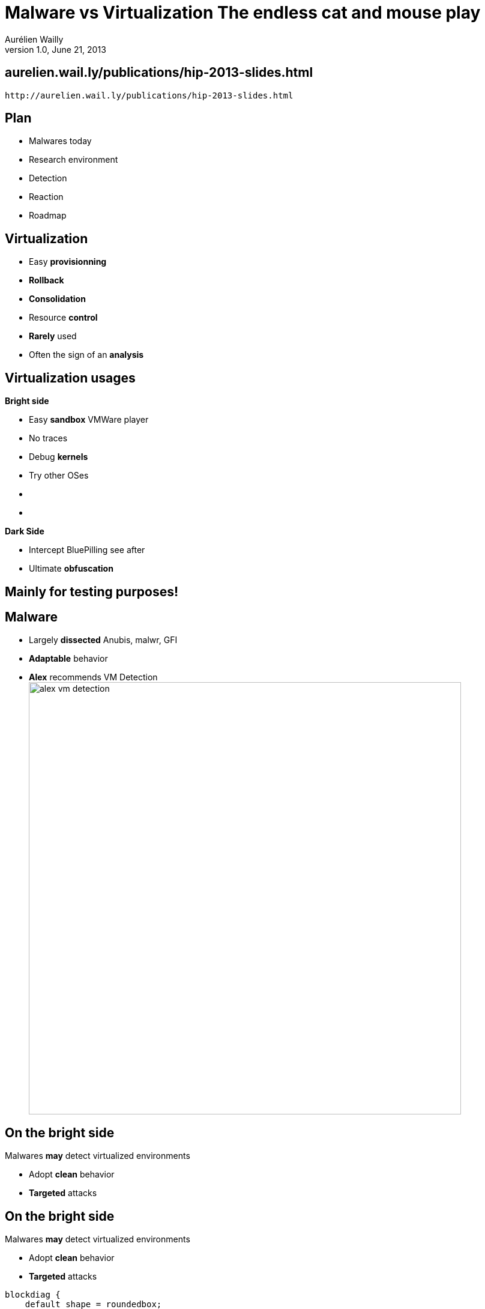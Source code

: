 Malware vs *Virtualization* The endless cat and mouse play
==========================================================
Aurélien Wailly
v1.0, June 21, 2013
:title: Malware vs Virtualization: The endless cat and mouse play
:copywrite: CC BY-SA 2.0
:website: http://aurelien.wail.ly
:slidesurl: aurelien.wail.ly/publications/hip-2013-slides.html
:imagesdir: images
:backend: dzslides
:linkcss:
:dzslides-style: stormy-dad
:dzslides-transition: fade
:dzslides-highlight: monokai
:dzslides-fonts: family=Yanone+Kaffeesatz:400,700,200,300&family=Cedarville+Cursive
:syntaxoff: syntax="no-highlight"

== {slidesurl}

['qrcode', target='presentation-qrcode.png', size=20, alt='{slidesurl}', role='middle stretch-y']
----
http://aurelien.wail.ly/publications/hip-2013-slides.html
----

== Plan

[role="incremental"]
* Malwares today
* Research environment
* Detection
* Reaction
* Roadmap

// Ce que l'on va voir

== Virtualization

[role="incremental"]
* Easy *provisionning*
* *Rollback*
* *Consolidation*
* Resource *control*
* *Rarely* used
* Often the sign of an *analysis*
// Vous par exemple, vous l'utilisez pour quoi?

//image:walk.jpg[width=256, caption="Walkthrough", role="pull-right"]

// Ce qui explique la premiere partie de ce talk

== Virtualization usages

*Bright side*

[role="incremental split"]
* Easy *sandbox* [detail]#VMWare player#
* No traces
* Debug *kernels*
* Try other OSes

[role="split"]
* {nbsp}
* {nbsp}

[role="incremental"]
*Dark Side*

[role="incremental split"]
* Intercept [detail]#BluePilling see after#
* Ultimate *obfuscation*

[{intro}]
== Mainly for *testing* purposes!

== Malware

[role="incremental"]
* Largely *dissected* [detail]#Anubis, malwr, GFI#
* *Adaptable* behavior
* *Alex* recommends VM Detection
image:alex-vm-detection.png[width=720, caption="Alex conclusion"]

// https://www.sstic.org/media/SSTIC2013/SSTIC-actes/conf_invit2_j3_2013/SSTIC2013-Slides-conf_invit2_j3_2013-dulaunoy.pdf

// Pourquoi les malwares
// Ce qui explique la deuxieme partie de ce talk

== On the bright side

Malwares *may* detect virtualized environments
[{stepwise}]
* Adopt *clean* behavior
* *Targeted* attacks

== On the bright side

Malwares *may* detect virtualized environments

* Adopt *clean* behavior
* *Targeted* attacks

["blockdiag",target="blockdiag-modify-behavior.png", role="stretch-x"]
---------------------------------------------------------------------
blockdiag {
    default_shape = roundedbox;
    default_fontsize = 24;

    Malware -> Calc.exe;
    Malware -> backd00r;
}
---------------------------------------------------------------------

== On the dark side

Games *may* detect virtualized environments
[{stepwise}]
* Cheat detection
* Protect against fake hardware

== On the dark side

Games *may* detect virtualized environments

* Cheat detection
* Protect against fake hardware

["blockdiag",target="blockdiag-cheat.png", role="stretch-x"]
---------------------------------------------------------------------
blockdiag {
    default_shape = roundedbox;
    default_fontsize = 24;
    "Cheat bot" [color = red]
    "Send keystrokes" [color = red]
    Kernel [color = red]
    Game [color = red]

    "Cheat bot" -> "Send keystrokes" -> Kernel -> Game;
}
---------------------------------------------------------------------

["blockdiag",target="blockdiag-cheat-vmm.png", role="stretch-x"]
---------------------------------------------------------------------
blockdiag {
    default_shape = roundedbox;
    default_fontsize = 24;
    Game [color = red]

    "Cheat bot" -> "Send keystrokes" -> VMM -> Game;
}
---------------------------------------------------------------------

[{intro}]
== Who is *leading* ?

[{intro}]
== How to detect Virtualized environments ?

[role="incremental"]
Is it easier to *hide* or to *detect* ?

== Targeted escape

Sandbox environments have to
[{stepwise}]
* Extract executable actions
* Communicate results

== Demo Cuckoo

image::cuckoo-first-dll.png[caption="Cuckoo"]

== Demo Cuckoo

image::cuckoo-first-dll-zoom.png[caption="Cuckoo zoom"]

== Dark wizard

image::are-you-wizard.jpg[caption="Meh :)"]

== Going deeper

[{stepwise}]
* Virtualization
** CPU -> vCPU
** Memory -> Another MMU layer

== CPU overview

* Information tables
[{stepwise}]
** Interrupt Descriptor Table [detail]#IDT#
** Local/Global Descriptor Table [detail]#LDT/GDT#

[{statement}]
Each processor have its *own* IDT

== Redpill

[{stepwise}]
* Where to put vCPU's IDT ?

.Location differences
[grid="all", frame="all", options="header", cols=">a,>a"]
|=====================
|Physical|Virtual
|0x80000000|0xc0000000
|=====================

footnote:[2004, J.Rutkowska]

== Processor features

CPU Informations
[{stepwise}]
* Processor brand string 0x80000002
* IsHypervisorPresent!

== Virtualization overhead

*VM Entry* example
["blockdiag",target="blockdiag-overhead.png", role="stretch-x"]
---------------------------------------------------------------------
blockdiag {
    default_shape = roundedbox;
    default_fontsize = 24;

    "JMP 0x1000" -> vMMU -> "JMP 0x81000" -> MMU -> "JMP 0x987000";
    "JMP 0x1000" -> MMU -> "JMP 0x987000";
}
---------------------------------------------------------------------

[{stepwise}]
* *VM Entry* / *VM Exit* cost
* Measurements

== Translation Lookaside Buffer

image:tlb-intro.png[caption="TLB Illustrated", role="pull-right"]

* TLB Illustrated
** Page Walking is expensive

== Translation Lookaside Buffer

* Virtual memory has pecularities
[{stepwise}]
** Flush TLB while VMEXIT

* How to test *VMM presence* ?
[{stepwise}]
** Fill TLB => VM Exit
** Modification of at least *one* TLB entry
** Compare access times

// Schéma cpu / cpu+vmm

== TLB detection

image:tlb-full.png[caption="TLB Illustrated", role="pull-right"]

== TLB detection

image:tlb-full-time.png[caption="TLB Illustrated", role="pull-right"]

== TLB detection

image:tlb-full-vmm.png[caption="TLB Illustrated", role="pull-right"]

== TLB detection

image:tlb-full-time-miss.png[caption="TLB Illustrated", role="pull-right"]

[{intro}]
== How to benchmark

== Processor facilities

Integrated instructions
[{stepwise}]
* Time Stamp Counter: RDTSC, RDTSCP
* Real-Time Clock: ioctl(/dev/rtc0)
* Periodic Interrupt Timer (PIT)

[{stepwise}]
Not very accurate

footnote:[http://download.intel.com/embedded/software/IA/324264.pdf]

== High precision Timers

* Higher *frequecy*
* *64b* resolution

[{stepwise}]
Poor compatibility

== External Timers

Rely on external protocol
[{stepwise}]
* NTP/SNTP: Not precise

== No reference

Ratio
[{stepwise}]
* Compare *counters*

// Reprendre le schéma cpu / cpu+vmm
image:ratio-nop-cpuid.png[caption="Without timers", role="pull-right"]

== Discrepancies

Processors does not produce expected behavior
[{stepwise}]
* Wrong emulation [detail]#f00f bug, smsw#
* Specific hypercalls, accelerated graphic/drag and drop [detail]#Peter Ferrie#
* Typical attack: Oversized instruction [detail]#more than 15B#

== Integrated facilities

[{statement}]
Démo

[role="incremental statement"]
*WIN*

[{source}]
== Baremetal

[syntax="bash"]
----
dad@gambas ~/Projets/DetectHypervisor % ./detect2
000000: 50 65 6e 74                                      Pent
000000: 69 75 6d 28                                      ium(
000000: 52 29 20 44                                      R) D
000000: 75 61 6c 2d                                      ual-
[+] IDT base: 819da000
[+] SIDT[5] : 0x81
[+] SIDT[5] : 0x81
cpuid 1 ecx: 0c00e3bd bit:0
MSW: 8005003b
Ratio: 207.865799
----

[{source}]
== VWare Player

[syntax="bash"]
----
dad@debian:~$ ./detect2 
000000: 50 65 6e 74                                      Pent
000000: 69 75 6d 28                                      ium(
000000: 52 29 20 44                                      R) D
000000: 75 61 6c 2d                                      ual-
[+] IDT base: 8172d000
[+] SIDT[5] : 0x81
[+] SIDT[5] : 0x81
cpuid 1 ecx: 8c202201 bit:1
MSW: 8005003b
Ratio: 1588.099243
----

[{source}]
== ESXi

[syntax="bash"]
----
ubuntu@ubuntu:~$ ./detect2 
000000: 49 6e 74 65                                      Inte
000000: 6c 28 52 29                                      l(R)
000000: 20 58 65 6f                                       Xeo
000000: 6e 28 52 29                                      n(R)
[+] IDT base: 81dd9000
[+] SIDT[5] : 0x81
[+] SIDT[5] : 0x81
cpuid 1 ecx: 82982203 bit:1
MSW: 8005003b
Ratio: 615.849609
----

Thanks Pascal!

[{source}]
== Qemu

[syntax="bash"]
----
root@debian:~# ./detect2 
000000: 51 45 4d 55                                      QEMU
000000: 20 56 69 72                                       Vir
000000: 74 75 61 6c                                      tual
000000: 20 43 50 55                                       CPU
[+] IDT base: 8172d000
[+] SIDT[5] : 0x81
[+] SIDT[5] : 0x81
cpuid 1 ecx: 80802001 bit:1
MSW: cccc003b
Ratio: 3.352355
----

[{source}]
== KVM

[syntax="bash"]
----
root@debby:~# ./detect2 
000000: 51 45 4d 55                                      QEMU
000000: 20 56 69 72                                       Vir
000000: 74 75 61 6c                                      tual
000000: 20 43 50 55                                       CPU
[+] IDT base: 81738000
[+] SIDT[5] : 0x81
[+] SIDT[5] : 0x81
cpuid 1 ecx: 80802001 bit:1
MSW: 8005003b
Ratio: 901.177551
----

[{source}]
== Xen

[syntax="bash"]
----
root@Xenny:~# ./detect2 
000000: 49 6e 74 65                                      Inte
000000: 6c 28 52 29                                      l(R)
000000: 20 58 65 6f                                       Xeo
000000: 6e 28 52 29                                      n(R)
[+] IDT base: 8172d000
[+] SIDT[5] : 0x81
[+] SIDT[5] : 0x81
cpuid 1 ecx: 81b82221 bit:1
MSW: 8005003b
Ratio: 681.817383
----

Thanks Alex!

[{intro}]
== P. Ferrie: status

[{statement}]
*in progress*

== Formalization

VM detection categories
[{stepwise}]
* *Logical* discrepancies
** Unexpected CPU behavior
* *Resources* discrepancies
** Qemu hard drive
** "VMware" in windows registry
* *Timing* discrepancies
** VMM overhead

footnote::[T.Garfinkel]

== How to find discrepancies

[{stepwise}]
* Random tests
* Learn from http://www.intel.com/content/dam/doc/specification-update/mobile-pentium-4-supporting-hyper-threading-on-90-nm-process-technology-specification-update.pdf[*won't fix*] (think tuesday patch) http://www.intel.com/content/dam/www/public/us/en/documents/specification-updates/3rd-gen-core-desktop-specification-update.pdf[!]

image:intel-wont-fix.png[height="300", caption="Won't fix", role="pull-right"]

footnote::[T.Raffetserder]

== What about using network

[{stepwise}]
* TCP *RTT* differs for virtualized environments
* *Mimic* virtualization to evade malware infection
* Taxonomy, extended by M. Lindorfer

//[role="incremental"]
//*Proposition to fake an environment*

footnote::[X.Chen, and M.Lindorfer]

== Automatization

[{stepwise}]
* Fistful of redpills
* Create similar context and compare results

[role="incremental"]
*20 000* in few *hours*

image:gen-red-pills.png[caption="Redpills generation", role="pull-right"]

== Are malwares using detection ?

[{stepwise}]
* Tool to analyze malware behaviour through differential analysis
* *Less than 2%* tries to detect virtualization
* Only used by *worsts*

image:detect-comp-env.png[caption="Without timers", role="pull-right"]

== Shark avion

image::velociraptor-riding-a-shark.jpg[caption="Good catch, send it to me :)"]

[{intro}]
== Hiding

== Anti-detection

[{stepwise}]
* Mechanisms *formalization*
* First architecture and implementation (Ether)
* Consider *unexpected* behaviors (f00f)
* Setup several *counter measures*
** Modify CPU registers
** Use shadow page tables
** Prevent timing with *TSC_OFFSET*

== Least virtualization

[{stepwise}]
* To hinder virtualization effects, only vital components are virtualized
* Mostly passthrough, few VMEXITs but only support *1 VM*
* Reduce hypervisor footprint 

footnote::[A.Nguyen and E.Keller]

== Going deeper

[{statement}]
*Physical virtualization*

== Example: Barebox

[{stepwise}]
* Support snapshots
* Volatile memory with RAID mirroring
* Save machine state (registers and interrupts) when OS boots
* Allows quick rollback (reboot on clean machine < 4s)

//== Example: Barebox (contd)
//
//Features
//[{stepwise}]
//* Save machine and hard drive state and at windows boot on read only drive
//* A second hard drive save write accesses for forensics
//* Reboot in *4 seconds*
//
== Patching defects

* http://helious.net/mavmm.pdf[MAVMM] avoid TLB flushing with new VT-d

[{statement}]
Awesome part: Free code *available!* (!Ether)

== New architectures

Virtualize without Hypervisors
[{stepwise}]
* Physicalization
* http://ether.gtisc.gatech.edu/[Ether]
* http://www.cs.princeton.edu/~jrex/papers/isca10.pdf[NoHype]
* http://www4.ncsu.edu/~cwu10/files/NDSS13_DEHYPE.pdf[DeHype]

== Protection

Slow CPUs
[{stepwise}]
* Need *25000* times slower to hide VMEXITs overhead

== Behaviors

[{middle}]
Calling *thousands* of VMEXITs is doubious +
 +
 +
[incremental pull-right]#...Set up a threshold, and 'hide VMM when hit' {nbsp} {nbsp}#

== Intel Haswell

Less VMEXITs
[{stepwise}]
* image:intel-haswell.png[width=280, caption="New VMEXITs", role=""][detail]#www.pcworld.fr#
* *Reducing* ratio and time-based attack *reliance*

== Roadmap

[{statement}]
toward *hypervisor* into the *CPU*

[{intro}]
== Counter counter measure

== Nether

[{stepwise}]
* Formally correct
* Practically: *weaknesses*

[{statement}]
Detect ether!

http://dl.acm.org/citation.cfm?id=1972554[PDF]

//== Measure hypervisors attack surface
//
//RDTSC and cpuid as examples

== Conclusion

[{stepwise}]
* Should we need detection ?
* New challenges of physical hypervisor

// Ce qui explique la derniere partie de ce talk!
[{ending}, hrole="name"]
== Merci!

[role="footer"]
{website}
